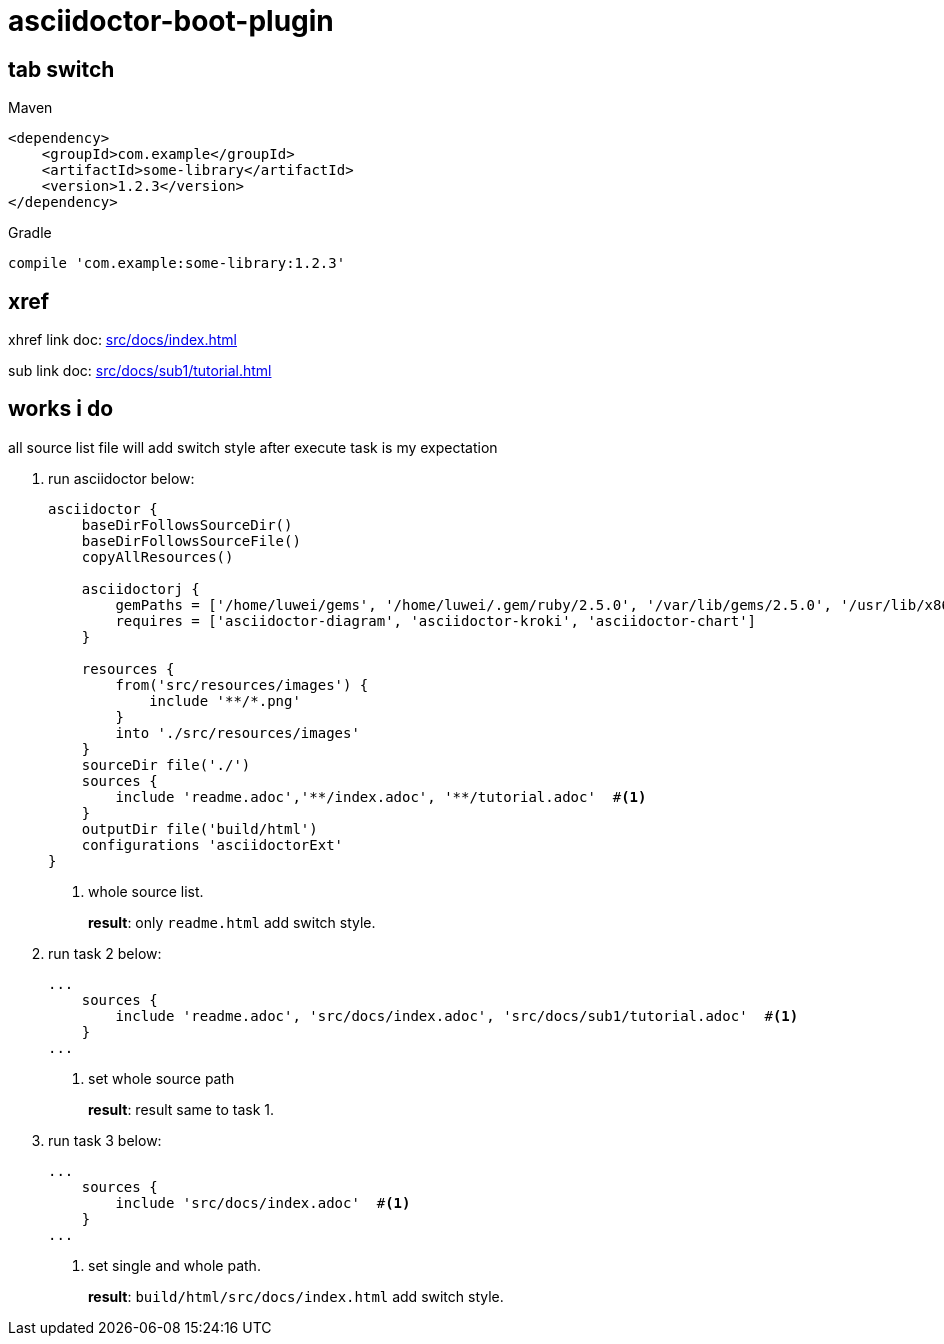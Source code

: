 = asciidoctor-boot-plugin
:icons: font

== tab switch

[source,xml,indent=0,role="primary"]
.Maven
----
<dependency>
    <groupId>com.example</groupId>
    <artifactId>some-library</artifactId>
    <version>1.2.3</version>
</dependency>
----

[source,indent=0,role="secondary"]
.Gradle
----
compile 'com.example:some-library:1.2.3'
----

== xref

xhref link doc:  xref:src/docs/index.adoc[]

sub link doc:  xref:src/docs/sub1/tutorial.adoc[]

== works i do

all source list file will add switch style after execute task is my expectation

. run asciidoctor below:
+
[source,groovy]
----
asciidoctor {
    baseDirFollowsSourceDir()
    baseDirFollowsSourceFile()
    copyAllResources()

    asciidoctorj {
        gemPaths = ['/home/luwei/gems', '/home/luwei/.gem/ruby/2.5.0', '/var/lib/gems/2.5.0', '/usr/lib/x86_64-linux-gnu/rubygems-integration/2.5.0', '/usr/lib/x86_64-linux-gnu/rubygems-integration/2.5.0', '/usr/share/rubygems-integration/all']
        requires = ['asciidoctor-diagram', 'asciidoctor-kroki', 'asciidoctor-chart']
    }

    resources {
        from('src/resources/images') {
            include '**/*.png'
        }
        into './src/resources/images'
    }
    sourceDir file('./')
    sources {
        include 'readme.adoc','**/index.adoc', '**/tutorial.adoc'  #<.>
    }
    outputDir file('build/html')
    configurations 'asciidoctorExt'
}
----
+
<.> whole source list.
+
**result**: only `readme.html` add switch style.

. run task 2 below:
+
[source,groovy]
----
...
    sources {
        include 'readme.adoc', 'src/docs/index.adoc', 'src/docs/sub1/tutorial.adoc'  #<.>
    }
...
----
+
<.> set whole source path
+
**result**: result same to task 1.

. run task 3 below:
+
[source,groovy]
----
...
    sources {
        include 'src/docs/index.adoc'  #<.>
    }
...
----
+
<.> set single and whole path.
+
**result**: `build/html/src/docs/index.html` add switch style.



